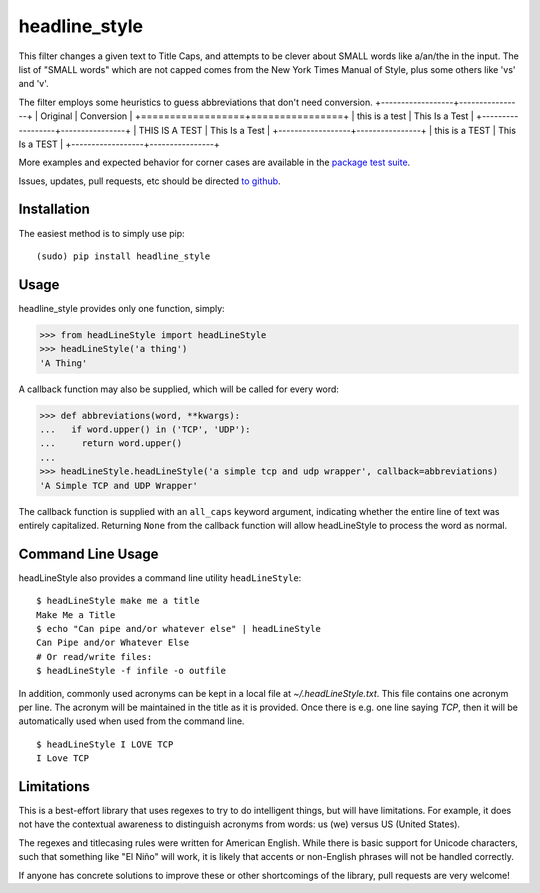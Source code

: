 headline_style
=========

This filter changes a given text to Title Caps, and attempts to be clever
about SMALL words like a/an/the in the input.
The list of "SMALL words" which are not capped comes from the New York
Times Manual of Style, plus some others like 'vs' and 'v'.

The filter employs some heuristics to guess abbreviations that don't need conversion.
+------------------+----------------+
| Original         | Conversion     |
+==================+================+
| this is a test   | This Is a Test |
+------------------+----------------+
| THIS IS A TEST   | This Is a Test |
+------------------+----------------+
| this is a TEST   | This Is a TEST |
+------------------+----------------+

More examples and expected behavior for corner cases are available in the
`package test suite <https://github.com/vinodbaste/python_headline_style/blob/main/headLineStyle/tests.py>`__.

Issues, updates, pull requests, etc should be directed
`to github <https://github.com/vinodbaste/python_headline_style>`__.


Installation
------------

The easiest method is to simply use pip:

::

    (sudo) pip install headline_style


Usage
-----

headline_style provides only one function, simply:

.. code-block:: python

    >>> from headLineStyle import headLineStyle
    >>> headLineStyle('a thing')
    'A Thing'

A callback function may also be supplied, which will be called for every word:

.. code-block:: python

    >>> def abbreviations(word, **kwargs):
    ...   if word.upper() in ('TCP', 'UDP'):
    ...     return word.upper()
    ...
    >>> headLineStyle.headLineStyle('a simple tcp and udp wrapper', callback=abbreviations)
    'A Simple TCP and UDP Wrapper'

The callback function is supplied with an ``all_caps`` keyword argument, indicating
whether the entire line of text was entirely capitalized. Returning ``None`` from
the callback function will allow headLineStyle to process the word as normal.


Command Line Usage
------------------

headLineStyle also provides a command line utility ``headLineStyle``:

::

    $ headLineStyle make me a title
    Make Me a Title
    $ echo "Can pipe and/or whatever else" | headLineStyle
    Can Pipe and/or Whatever Else
    # Or read/write files:
    $ headLineStyle -f infile -o outfile

In addition, commonly used acronyms can be kept in a local file
at `~/.headLineStyle.txt`. This file contains one acronym per line.
The acronym will be maintained in the title as it is provided.
Once there is e.g. one line saying `TCP`, then it will be automatically
used when used from the command line.

::

    $ headLineStyle I LOVE TCP
    I Love TCP


Limitations
-----------

This is a best-effort library that uses regexes to try to do intelligent
things, but will have limitations. For example, it does not have the contextual
awareness to distinguish acronyms from words: us (we) versus US (United States).

The regexes and titlecasing rules were written for American English. While
there is basic support for Unicode characters, such that something like
"El Niño" will work, it is likely that accents or non-English phrases will
not be handled correctly.

If anyone has concrete solutions to improve these or other shortcomings of the
library, pull requests are very welcome!
